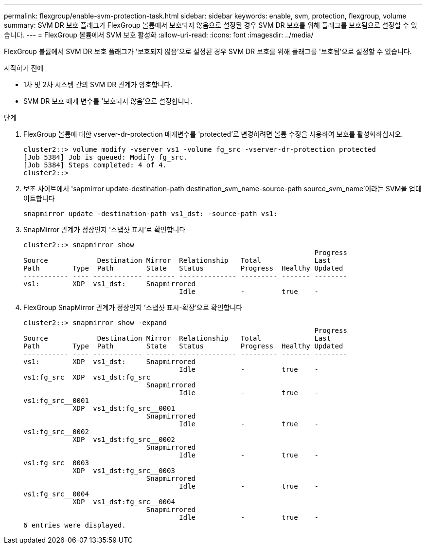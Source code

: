 ---
permalink: flexgroup/enable-svm-protection-task.html 
sidebar: sidebar 
keywords: enable, svm, protection, flexgroup, volume 
summary: SVM DR 보호 플래그가 FlexGroup 볼륨에서 보호되지 않음으로 설정된 경우 SVM DR 보호를 위해 플래그를 보호됨으로 설정할 수 있습니다. 
---
= FlexGroup 볼륨에서 SVM 보호 활성화
:allow-uri-read: 
:icons: font
:imagesdir: ../media/


[role="lead"]
FlexGroup 볼륨에서 SVM DR 보호 플래그가 '보호되지 않음'으로 설정된 경우 SVM DR 보호를 위해 플래그를 '보호됨'으로 설정할 수 있습니다.

.시작하기 전에
* 1차 및 2차 시스템 간의 SVM DR 관계가 양호합니다.
* SVM DR 보호 매개 변수를 '보호되지 않음'으로 설정합니다.


.단계
. FlexGroup 볼륨에 대한 vserver-dr-protection 매개변수를 'protected'로 변경하려면 볼륨 수정을 사용하여 보호를 활성화하십시오.
+
[listing]
----
cluster2::> volume modify -vserver vs1 -volume fg_src -vserver-dr-protection protected
[Job 5384] Job is queued: Modify fg_src.
[Job 5384] Steps completed: 4 of 4.
cluster2::>
----
. 보조 사이트에서 'sapmirror update-destination-path destination_svm_name-source-path source_svm_name'이라는 SVM을 업데이트합니다
+
[listing]
----
snapmirror update -destination-path vs1_dst: -source-path vs1:
----
. SnapMirror 관계가 정상인지 '스냅샷 표시'로 확인합니다
+
[listing]
----
cluster2::> snapmirror show
                                                                       Progress
Source            Destination Mirror  Relationship   Total             Last
Path        Type  Path        State   Status         Progress  Healthy Updated
----------- ---- ------------ ------- -------------- --------- ------- --------
vs1:        XDP  vs1_dst:     Snapmirrored
                                      Idle           -         true    -
----
. FlexGroup SnapMirror 관계가 정상인지 '스냅샷 표시-확장'으로 확인합니다
+
[listing]
----
cluster2::> snapmirror show -expand
                                                                       Progress
Source            Destination Mirror  Relationship   Total             Last
Path        Type  Path        State   Status         Progress  Healthy Updated
----------- ---- ------------ ------- -------------- --------- ------- --------
vs1:        XDP  vs1_dst:     Snapmirrored
                                      Idle           -         true    -
vs1:fg_src  XDP  vs1_dst:fg_src
                              Snapmirrored
                                      Idle           -         true    -
vs1:fg_src__0001
            XDP  vs1_dst:fg_src__0001
                              Snapmirrored
                                      Idle           -         true    -
vs1:fg_src__0002
            XDP  vs1_dst:fg_src__0002
                              Snapmirrored
                                      Idle           -         true    -
vs1:fg_src__0003
            XDP  vs1_dst:fg_src__0003
                              Snapmirrored
                                      Idle           -         true    -
vs1:fg_src__0004
            XDP  vs1_dst:fg_src__0004
                              Snapmirrored
                                      Idle           -         true    -
6 entries were displayed.
----

